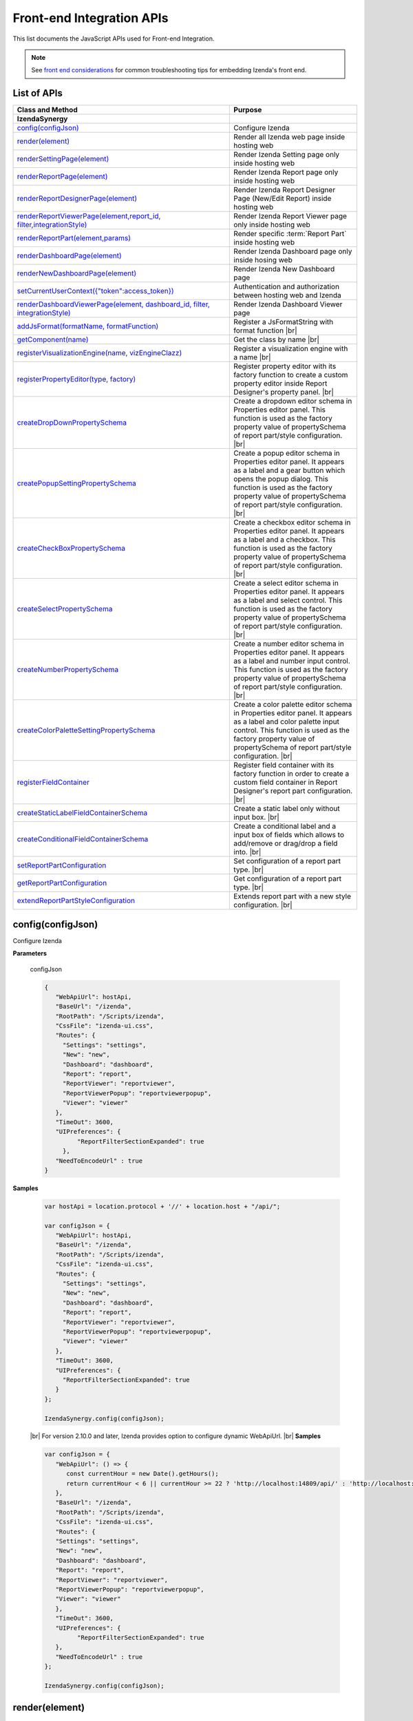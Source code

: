 ==========================
Front-end Integration APIs
==========================

This list documents the JavaScript APIs used for Front-end Integration.

.. note::
      See `front end considerations <https://www.izenda.com/docs/dev/dev_front_end_considerations.html>`_ for common troubleshooting tips for embedding Izenda's front end.

List of APIs
------------

.. list-table::
   :widths: 63 37
   :header-rows: 1

   * - Class and Method
     - Purpose
   * - **IzendaSynergy**
     -
   * - .. container:: lpad2
   
          `config(configJson)`_
     - Configure Izenda
   * - .. container:: lpad2
   
          `render(element)`_
     - Render all Izenda web page inside hosting web
   * - .. container:: lpad2
   
          `renderSettingPage(element)`_
     - Render Izenda Setting page only inside hosting web
   * - .. container:: lpad2
   
          `renderReportPage(element)`_
     - Render Izenda Report page only inside hosting web
   * - .. container:: lpad2
   
          `renderReportDesignerPage(element)`_
     - Render Izenda Report Designer Page (New/Edit Report) inside hosting web
   * - .. container:: lpad2
   
          `renderReportViewerPage(element,report_id, filter,integrationStyle)`_
     - Render Izenda Report Viewer page only inside hosting web
   * - .. container:: lpad2
   
          `renderReportPart(element,params)`_
     - Render specific :term:`Report Part` inside hosting web
   * - .. container:: lpad2
   
          `renderDashboardPage(element)`_
     - Render Izenda Dashboard page only inside hosing web
   * - .. container:: lpad2
   
          `renderNewDashboardPage(element)`_
     - Render Izenda New Dashboard page
   * - .. container:: lpad2
   
          `setCurrentUserContext({"token":access_token})`_
     - Authentication and authorization between hosting web and Izenda
   * - .. container:: lpad2
   
          `renderDashboardViewerPage(element, dashboard_id, filter, integrationStyle)`_
     - Render Izenda Dashboard Viewer page
   * - .. container:: lpad2
   
          `addJsFormat(formatName, formatFunction)`_
     - Register a JsFormatString with format function |br|

       .. versionadded:: 2.6.20
   * - .. container:: lpad2
   
          `getComponent(name)`_
     - Get the class by name |br|

       .. versionadded:: 2.11.0
   * - .. container:: lpad2
   
          `registerVisualizationEngine(name, vizEngineClazz)`_
     - Register a visualization engine with a name |br|

       .. versionadded:: 2.11.0
   * - .. container:: lpad2
   
          `registerPropertyEditor(type, factory)`_
     - Register property editor with its factory function to create a custom property editor inside Report Designer's property panel. |br|

       .. versionadded:: 2.11.0
   * - .. container:: lpad2
   
          `createDropDownPropertySchema`_
     - Create a dropdown editor schema in Properties editor panel. This function is used as the factory property value of propertySchema of report part/style configuration. |br|

       .. versionadded:: 2.11.0
   * - .. container:: lpad2
   
          `createPopupSettingPropertySchema`_
     - Create a popup editor schema in Properties editor panel. It appears as a label and a gear button which opens the popup dialog. This function is used as the factory property value of propertySchema of report part/style configuration. |br|

       .. versionadded:: 2.11.0
   * - .. container:: lpad2
   
          `createCheckBoxPropertySchema`_
     - Create a checkbox editor schema in Properties editor panel. It appears as a label and a checkbox. This function is used as the factory property value of propertySchema of report part/style configuration. |br|

       .. versionadded:: 2.11.0
   * - .. container:: lpad2
   
          `createSelectPropertySchema`_
     - Create a select editor schema in Properties editor panel. It appears as a label and select control. This function is used as the factory property value of propertySchema of report part/style configuration. |br|

       .. versionadded:: 2.11.0
   * - .. container:: lpad2
   
          `createNumberPropertySchema`_
     - Create a number editor schema in Properties editor panel. It appears as a label and number input control. This function is used as the factory property value of propertySchema of report part/style configuration. |br|

       .. versionadded:: 2.11.0
   * - .. container:: lpad2
   
          `createColorPaletteSettingPropertySchema`_
     - Create a color palette editor schema in Properties editor panel. It appears as a label and color palette input control. This function is used as the factory property value of propertySchema of report part/style configuration. |br|

       .. versionadded:: 2.11.0
   * - .. container:: lpad2
   
          `registerFieldContainer`_
     - Register field container with its factory function in order to create a custom field container in Report Designer's report part configuration. |br|

       .. versionadded:: 2.11.0
   * - .. container:: lpad2
   
          `createStaticLabelFieldContainerSchema`_
     - Create a static label only without input box. |br|

       .. versionadded:: 2.11.0
   * - .. container:: lpad2
   
          `createConditionalFieldContainerSchema`_
     - Create a conditional label and a input box of fields which allows to add/remove or drag/drop a field into. |br|

       .. versionadded:: 2.11.0
   * - .. container:: lpad2
   
          `setReportPartConfiguration`_
     - Set configuration of a report part type. |br|

       .. versionadded:: 2.11.0
   * - .. container:: lpad2
   
          `getReportPartConfiguration`_
     - Get configuration of a report part type. |br|

       .. versionadded:: 2.11.0
   * - .. container:: lpad2
   
          `extendReportPartStyleConfiguration`_
     - Extends report part with a new style configuration. |br|

       .. versionadded:: 2.11.0

config(configJson)
----------------------------------------------------------------------------------------------

Configure Izenda


**Parameters**

    configJson

    .. code-block:: javascript

       {
          "WebApiUrl": hostApi,
          "BaseUrl": "/izenda",
          "RootPath": "/Scripts/izenda",
          "CssFile": "izenda-ui.css",
          "Routes": {
            "Settings": "settings",
            "New": "new",
            "Dashboard": "dashboard",
            "Report": "report",
            "ReportViewer": "reportviewer",
            "ReportViewerPopup": "reportviewerpopup",
            "Viewer": "viewer"
          },
          "TimeOut": 3600,
          "UIPreferences": { 
                "ReportFilterSectionExpanded": true 
            },
          "NeedToEncodeUrl" : true
       }

.. versionadded:: 2.0

   |br| The optional ``NeedToEncodeUrl`` parameter (defaults to ``true`` if not specified). |br|
   Set it to ``false`` if host framework expects unencoded urls (such as Angular 2).

**Samples**

    .. code-block:: javascript

       var hostApi = location.protocol + '//' + location.host + "/api/";
       
       var configJson = {
          "WebApiUrl": hostApi,
          "BaseUrl": "/izenda",
          "RootPath": "/Scripts/izenda",
          "CssFile": "izenda-ui.css",
          "Routes": {
            "Settings": "settings",
            "New": "new",
            "Dashboard": "dashboard",
            "Report": "report",
            "ReportViewer": "reportviewer",
            "ReportViewerPopup": "reportviewerpopup",
            "Viewer": "viewer"
          },
          "TimeOut": 3600,
          "UIPreferences": { 
            "ReportFilterSectionExpanded": true 
          }
       };
       
       IzendaSynergy.config(configJson);

.. versionadded:: 2.10.0
.. _Set_WebApiUrl:

   |br| For version 2.10.0 and later, Izenda provides option to configure dynamic WebApiUrl. |br|
   **Samples**

   .. code-block:: javascript

      var configJson = {
         "WebApiUrl": () => {
            const currentHour = new Date().getHours();
            return currentHour < 6 || currentHour >= 22 ? 'http://localhost:14809/api/' : 'http://localhost:65469/api';
         },
         "BaseUrl": "/izenda",
         "RootPath": "/Scripts/izenda",
         "CssFile": "izenda-ui.css",
         "Routes": {
         "Settings": "settings",
         "New": "new",
         "Dashboard": "dashboard",
         "Report": "report",
         "ReportViewer": "reportviewer",
         "ReportViewerPopup": "reportviewerpopup",
         "Viewer": "viewer"
         },
         "TimeOut": 3600,
         "UIPreferences": { 
               "ReportFilterSectionExpanded": true 
         },
         "NeedToEncodeUrl" : true
      };

      IzendaSynergy.config(configJson);



render(element)
----------------------------------------------------------------------------------------------

Render all Izenda web page inside hosting web


**Parameters**

    element

**Samples**

    .. code-block:: javascript

       IzendaSynergy.render(document.getElementById('izenda-root'));

    .. figure:: /_static/images/All_Izenda_Inside.png

       Izenda Inside

renderSettingPage(element)
----------------------------------------------------------------------------------------------

Render Izenda Setting page only inside hosting web


**Parameters**

    element

**Samples**

    .. code-block:: javascript

       IzendaSynergy.renderSettingPage(document.getElementById('izenda-root'));

    .. figure:: /_static/images/Izenda_Settings.png

       Izenda Settings

renderReportPage(element)
----------------------------------------------------------------------------------------------

Render Izenda Report page only inside hosting web


**Parameters**

    element

**Samples**

    .. code-block:: javascript

       IzendaSynergy.renderReportPage(document.getElementById('izenda-root'));

    .. figure:: /_static/images/Izenda_Report_only.png

       Izenda Report only

renderReportDesignerPage(element)
----------------------------------------------------------------------------------------------

Render Izenda Report Designer Page (New/Edit Report) inside hosting web


**Parameters**

    element

**Samples**

    .. code-block:: javascript

       IzendaSynergy.renderReportDesignerPage(document.getElementById('izenda-root'));v

    .. figure:: /_static/images/Izenda_Report_Designer_only.png

       Izenda Report Designer only

renderReportViewerPage(element,report_id, filter,integrationStyle)
----------------------------------------------------------------------------------------------

Render Izenda Report Viewer page only inside hosting web


**Parameters**

        .. list-table::
           :class: apitable
           :widths: 25 75
           :header-rows: 1


           * - Field
             - Description
           * - **element** |br|
               A DOM element to render in
             - Element to render in
           * - **report_id** |br|
               String (GUID)
             - The report Id
           * - **overridingFilterValue** |br|
               A filter object
             - The values for the filters, in this format ``{ p1value: a_value, p2value: another_value, .. }``
           * - **integrationStyle** |br|
                
             - The options for toolbar and filter section, in this format ``{ "hideToolbar": true/false, "hideFilter": true/false }``

**Samples**

    .. code-block:: javascript

       IzendaSynergy.renderReportViewerPage(document.getElementById('izenda-root'), "C2946606-7159-4FB3-82B7-E7D4ED3162A0",{overridingFilterValue: { p1value: "test123" }},{ "hideFilter" : true});

    .. figure:: /_static/images/Izenda_Report_Viewer.png

       Izenda Report Viewer Only

renderReportPart(element,params)
----------------------------------------------------------------------------------------------

Render specific :term:`Report Part` inside hosting web


**Parameters**

        element : a DOM element |br|
        params : an object contains fields below:

        .. list-table::
           :class: apitable
           :widths: 35 40 25
           :header-rows: 1

           * - Field
             - Description
             - Note
           * - **id** |br|
               String (GUID)
             - The report part Id
             - Required
           * - **filter** |br|
               An array of Object with **key** and **value** 
             - Filters on sub report
             - Optional
           * - **crosssfilters** |br|
               An array of Object with **key** and **value** 
             - Cross filtering's filter on report
             - Optional
           * - **overridingFilterValue** |br|
                
             - Override all or specified default fillter values by using **pvalue**
             - Optional
           * - **onPublishDrillInfo** |br|
               A function
             - This function which will be invoked when drilldown
             - Optional
           * - **useQueryParam** |br|
               A boolean
             - A flag to use parameters specified in a query string of a URL
             - Optional, required for exports
           * - **useHash** |br|
               A boolean
             - A flag to use hashing in a URL
             - Optional, required for exports
             
**Samples**

    .. code-block:: javascript

       IzendaSynergy.renderReportPart(document.getElementById('izenda-part1'), {
          "id": "804B35C8-44A4-4535-A484-F27E8ABA410D",
          "filters": [
            {
               "key": "[northwind].[dbo].[Order].[ShipCountry]",
               "value": "Australia"
            }
          ],
          "overridingFilterValue": {
             p1value : 10,
           },
          "crosssfilters": [
            {
               key: "[northwind].[dbo].[Order].[ProductID]",
               value: 23
            }
          ],
          onPublishDrillInfo: function (drillInfo) {
                console.log("drillInfo", drillInfo);
            }
       });

    .. figure:: /_static/images/Render_Specific_report_part.png

       Izenda Specific Report Part
       
    The following example demonstrates the use of useQueryParam and useHash for exports. The sample is derived from our `Sample MVC 5 Application <https://github.com/Izenda7Series/Mvc5StarterKit/blob/9f5133b9eadb713dee85e9cdaed21b1b21e22efd/Mvc5StarterKit/Scripts/izenda.integrate.js#L261>`_

      .. code-block:: javascript

         IzendaSynergy.renderReportPart(document.getElementById('izenda-root'), {
            id: reportPartId,
            useQueryParam: true,
            useHash: false
         });


renderDashboardPage(element)
----------------------------------------------------------------------------------------------

Render Izenda Dashboard page only inside hosing web


**Parameters**

    element

**Samples**

    .. code-block:: javascript

       IzendaSynergy.renderDashboardPage(document.getElementById('izenda-root'));

    .. figure:: /_static/images/Izenda_Dashboard.png

       Izenda Dashboard Only

renderNewDashboardPage(element)
----------------------------------------------------------------------------------------------

Render Izenda New Dashboard page


**Parameters**

    element

**Samples**

    .. code-block:: javascript

       IzendaSynergy.renderNewDashboardPage(document.getElementById('izenda-root'));

    .. figure:: /_static/images/Izenda_New_Dashboard.png

       Izenda Dashboard Designer Only

setCurrentUserContext({"token":access_token})
----------------------------------------------------------------------------------------------

Authentication and authorization between hosting web and Izenda


**Parameters**

    element |br|
    access_token

**Samples**

    .. code-block:: javascript

       var currentUserContext = {
          token: data.token
       };
       
       IzendaSynergy.setCurrentUserContext(currentUserContext);

renderDashboardViewerPage(element, dashboard_id, filter, integrationStyle)
----------------------------------------------------------------------------------------------

Render Izenda Dashboard Viewer page


**Parameters**

   .. list-table::
      :widths: 20 80

      * - **element**
        - The element to render in
      * - **dashboard_id**
        - The id of the dashboard
      * - **filter**
        - The values for the filters, in this format ``{ p1: a_value, p2: another_value, .. }``
      * - **integrationStyle**
        - The options for toolbar and common filter section, in this format ``{ hideDashboardToolbar: true/false, hideCommonFilter: true/false }``

**Samples**

   .. code-block:: javascript

      IzendaSynergy.renderDashboardViewerPage(
         document.getElementById('izenda-root'),
         '9371375f-2fe7-43f1-b83a-e69340f6136d',
         {
            p1: "10366",
            p2: "Barcelona"
         }, {
            hideDashboardToolbar: true,
            hideCommonFilter: false
         });

.. _addJsFormat:

addJsFormat(formatName, formatFunction)
---------------------------------------------

Register a JsFormatString with format function

This function is used in the LoadCustomDataFormat (see more `here <https://www.izenda.com/docs/dev/ref_iadhocextension.html?highlight=iadhocextension#loadcustomdataformat>`_). To register this function, it must be declared in either your izenda.integrate.js (for embedded mode) or the index.html for (standalone mode). See example of both integrated and standalone below:  

.. versionadded:: 2.6.20


**Parameters**

   .. list-table::
      :widths: 20 80

      * - **name**
        - The JsFormatString name that used in :doc:`../ref/models/DataFormat`
      * - **formatFunction**
        - The js format function

**Sample Integrated (izenda.integrate.js)**

   .. code-block:: javascript

      IzendaSynergy.config(configJson);
      // Put the registration of JS format functions below. Please note: the format label is case sensitive.
      IzendaSynergy.addJSFormat("1k", function (value)
         { return "$ " + value/1000 + " k"; }
      );

      
**Sample Standalone (index.html)**

   .. code-block:: html

      <script type="text/javascript" src="/izenda_ui.js?c76cbb3f0591ba2de5a0"></script>
      <script>

         // Ensure this script is placed after Izenda UI library (izenda_ui.js as above)
         (function() {
         
            // Please note: the format label is case sensitive.
            IzendaSynergy.addJsFormat("1k", function (value) {
            return "$ " + value/1000 + " K"
               });
         })();
      </script>
      
getComponent(name)
----------------------------------

Get the class by name. Following is the list of supported classes that can be retrieved via this API:

.. versionadded:: 2.11.0

.. list-table::
   :widths: 45 55
   :header-rows: 1

   * - Class Name
     - Description
   * - VizEngine
     - The base class of Izenda visualization engine
   * - HighchartVizEngine
     - The visualization engine class of Highchart
   * - HighmapVizEngine
     - The visualization engine class of Highmap
   * - ChartOptionsBuilder
     - The base class of chart options builder. Extending ChartOptionsBuilder is to build a custom options builder for custom visualization engine.
   * - HighchartOptionsBuilder
     - The base class of Highchart chart options builder
   * - HighmapOptionsBuilder
     - The base class of Highmap map options builder
   * - ReportPartContent
     - The base class of report part content model
   * - ReportPartChartContent
     - The report part chart content model class
   * - ReportPartGaugeContent
     - The report part gauge content model class
   * - ReportPartMapContent
     - The report part map content model class
   * - AreaChartOptionsBuilder
     - The Area chart options builder class
   * - BarChartOptionsBuilder
     - The Bar chart options builder class
   * - BubbleChartOptionsBuilder
     - The Bubble chart options builder class
   * - ChartHasThresholdOptionBuilder
     - The base class of chart options builder that supports threshold settings
   * - ColumnChartOptionsBuilder
     - The Column chart options builder class
   * - CombinationChartOptionsBuilder
     - The Combination chart options builder class
   * - DefaultChartOptionsBuilder
     - The default chart options builder. All chart options builders inherit from this class. It consists of the common logic to handle a chart options
   * - DonutChartOptionsBuilder
     - The Donut chart options builder class
   * - FunnelChartOptionsBuilder
     - The Funnel chart options builder class
   * - HeatmapChartOptionsBuilder
     - The Heatmap chart options builder class
   * - LineChartOptionsBuilder
     - The Line chart options builder class
   * - PieChartOptionsBuilder
     - The Pie chart options builder class
   * - The Pie chart options builder class
     - The Scatter chart options builder class
   * - SparklineChartOptionsBuilder
     - The Sparkline chart options builder class
   * - TreemapChartOptionsBuilder
     - The Treemap chart options builder class
   * - WaterfallChartOptionsBuilder
     - The Waterfall chart options builder class
   * - LinearGaugeOptionsBuilder
     - The Linear gauge options builder class
   * - SimpleGaugeOptionsBuilder
     - The Simple gauge options builder class
   * - SolidGaugeOptionsBuilder
     - The Solid gauge options builder class
   * - ChartSettingsContainer
     - The ChartSettingsContainer React component. This component is used for building a custom popup content settings with supported configuration and preview panels.
   * - FieldContainer
     - The minimal field container React component. This component is used for building a custom field container with supported common behaviours (add/remove/drag/drop) of fields.

**Parameters**

   * **name**: Name of class

**Samples**

   Get *VizEngine* class

   .. code-block:: javascript

      getComponent('VizEngine');


registerVisualizationEngine(name, vizEngineClazz)
-----------------------------------------------------------

Register a visualization engine with a name

.. versionadded:: 2.11.0

**VISUALIZATION_NAMES**

   Get the built-in visualization name constants

      *  `Highchart`: Name of Highchart visualization engine
      *  `Highmap`: Name of Highmap visualization engine


**Parameters**

   .. list-table::
      :widths: 20 80

      * - **name**
        - The name of visualization engine
      * - **vizEngineClazz**
        - The class or constructor function of visualization engine. This class must inherit from VizEngine class.

**Sample**

   .. code-block:: javascript

      class D3 extends VizEngine {
      draw(chartContainer, chartType, options, onCompleted) {
         //Implement the drawing logic into chartContainer here.
         }
      }

      registerVisualizationEngine('D3', D3);

registerPropertyEditor(type, factory)
-----------------------------------------------

Register property editor with its factory function to create a custom property editor inside Report Designer's property panel.

.. versionadded:: 2.11.0

**Parameters**

   .. list-table::
      :widths: 20 80

      * - **type**
        - Editor type key
      * - **factory**
        - Function to create editor component

**Sample**
   Register a text input property editor

   .. code-block:: javascript

      registerPropertyEditor('text', function(type, props) {
      return {
         component: Input,
         props: {
            className: 'form-control',
            onChange: props.onChange
         }
      };
      });

   Returns *void*

createDropDownPropertySchema
-----------------------------------------------------

Create a dropdown editor schema in Properties editor panel. This function is used as the factory property value of propertySchema of report part/style configuration.

.. versionadded:: 2.11.0

**Parameters**

   **props**: An object with the following properties.

   .. list-table::
      :widths: 20 80

      * - **props.title**
        - The title of label
      * - **props.info**
        - The information tooltip of dropdown editor
      * - **props.value**
        - The value of selected item of dropdown editor
      * - **props.props**
        - The component properties
      * - **props.isHidden**
        - Hide the editor or not. |br| 
          (It is optional with the default value is *false*)

**Sample**

   An example of how using the function to create a dropdown list field schema in report part property schema

   .. code-block:: javascript

      {
         factory: createDropDownSchema,
         title: 'Example Dropdown',
         value: 'getChartType',
         props: {
            defaultValue: 'value1',
            options: ['value1', 'value2']
         }
      }

createPopupSettingPropertySchema
---------------------------------------

Create a popup editor schema in Properties editor panel. It appears as a label and a gear button which opens the popup dialog. This function is used as the factory property value of propertySchema of report part/style configuration. |br|

.. versionadded:: 2.11.0

**Parameters**

   **props**: An object with the following properties.

   .. list-table::
      :widths: 20 80

      * - **props.title**
        - The title of label
      * - **props.info**
        - The information tooltip of editor
      * - **props.value**
        - The value of selected item of editor
      * - **props.props**
        - The component computational properties
      * - **props.staticProps**
        - The component's static properties
      * - **props.isHidden**
        - Hide the editor or not. |br| 
          (It is optional with the default value is *false*)

**Sample**

   .. code-block:: javascript

      {
         factory: createPopupSettingSchema,
         title: 'Border',
         value: 'getBorder',
         props: {
            reportPartType: REPORT_PART_TYPE.Chart,
            title: 'Border Settings',
            // The Border settings dialog uses chart properties to render the preview
            allChartProps: 'getAllChartProps',
            // Getter function or property to determine whether the setting exists
            hadSetting: 'hadSettingBorder',
            // Function to reset the setting value
            fnResetDefaultValue: 'fnResetBorderDefaultValue',
            // Getter function to retrieve value
            loadValue: 'getBorder'
         },
         staticProps: {
            popupTitle: 'Border Settings',
            popupContent: ChartBorderSettings
         }
      }

createCheckBoxPropertySchema
-------------------------------------

Create a checkbox editor schema in Properties editor panel. It appears as a label and a checkbox. This function is used as the factory property value of propertySchema of report part/style configuration. |br|

.. versionadded:: 2.11.0

**Parameters**

   **props**: An object with the following properties.

   .. list-table::
      :widths: 20 80

      * - **props.title**
        - The title of label
      * - **props.info**
        - The information tooltip of editor
      * - **props.value**
        - The value of selected item of editor
      * - **props.isHidden**
        - Hide the editor or not. |br| 
          (It is optional with the default value is *false*)

**Sample**

   .. code-block:: javascript

      izSeparator: {
         factory: createCheckBoxSchema,
         title: 'Use Separator',
         // 'getValueByKey' is a default getter function of Chart that allows to get the value of a property of chart properties by its field name, ie. izSeparator
         value: 'getValueByKey'
      }

createSelectPropertySchema
------------------------------------

Create a select editor schema in Properties editor panel. It appears as a label and select control. This function is used as the factory property value of propertySchema of report part/style configuration. |br|

.. versionadded:: 2.11.0

**Parameters**

   **props**: An object with the following properties.

   .. list-table::
      :widths: 20 80

      * - **props.title**
        - The title of label
      * - **props.info**
        - The information tooltip of editor
      * - **props.value**
        - The value of selected item of editor
      * - **props.props**
        - The component computational properties
      * - **props.staticProps**
        - The component's static properties
      * - **props.isHidden**
        - Hide the editor or not. |br| 
          (It is optional with the default value is *false*)

**Sample**

   Create a selection list of state with default blank option is All

   .. code-block:: javascript

      {
         factory: createSelectSchema,
         title: 'State',
         value: 'getValueByKey',
         props: {
            options: 'getStateByCountry'
         },
         staticProps: {
            blankOption: true,
            blankOptionText: 'All'
         }
      }

createNumberPropertySchema
--------------------------------------------------
Create a number editor schema in Properties editor panel. It appears as a label and number input control. This function is used as the factory property value of propertySchema of report part/style configuration. |br|

.. versionadded:: 2.11.0

**Parameters**

   **props**: An object with the following properties.

   .. list-table::
      :widths: 20 80

      * - **props.title**
        - The title of label
      * - **props.info**
        - The information tooltip editor
      * - **props.value**
        - The value of selected item editor
      * - **props.props**
        - The component properties
      * - **props.isHidden**
        - Hide the editor or not. |br| 
          (It is optional with the default value is *false*)

**Sample**

   .. code-block:: javascript

      {
         factory: createNumberSchema,
         title: 'Item Per Row',
         value: 'getValueByKey',
         props: {
            min: 1,
            max: 20,
            isDecimal: false
         }
      }

createColorPaletteSettingPropertySchema
-----------------------------------------------------

Create a color palette editor schema in Properties editor panel. It appears as a label and color palette input control. This function is used as the factory property value of propertySchema of report part/style configuration. |br|

.. versionadded:: 2.11.0

**Parameters**

   **props**: An object with the following properties.

   .. list-table::
      :widths: 20 80

      * - **props.title**
        - The title of label
      * - **props.info**
        - The information tooltip editor
      * - **props.value**
        - The value of selected item editor
      * - **props.props**
        - The component properties
      * - **props.isHidden**
        - Hide the editor or not. |br| 
          (It is optional with the default value is *false*)

**Sample**

   .. code-block:: javascript

      {
         factory: createColorPaletteSettingSchema,
         title: 'Color Theme',
         value: 'getColorTheme',
         props: {
            selectionPopupTitle:'Select Color Theme',
            defaultColorThemeLabel:'No Theme',
            displaySettingStatus: true,
            needMaskDefault: false,
            defaultColorPalette: null,
            hiddenByState: true
         }
      }

registerFieldContainer
-----------------------------------------------------
Register field container with its factory function in order to create a custom field container in Report Designer's report part configuration. Most of the time, using createFieldContainerSchema function to create labeled box of fields fits in the same way with current Values, Labels... field containers.|br|

.. versionadded:: 2.11.0

**Parameters**

   .. list-table::
      :widths: 20 80

      * - **type**
        - Field container type, i.e. chart_label, grid_rows...
      * - **factory**
        - Function to create field container

**Sample**

   Create an custom metric fields container using *CustomMetricReactComponent*

   .. code-block:: javascript

      // Note that it requires to create a React component to render the custom metric GUI
      registerFieldContainer('custom_metric', function(type, containerProps) {
         return {
            key: type,
            component: CustomMetricReactComponent,
            props: containerProps
         };
      });

   Returns *void*

createStaticLabelFieldContainerSchema
-------------------------------------------------------

Create a static label only without input box. |br|

.. versionadded:: 2.11.0

**Parameters**

   .. list-table::
      :widths: 20 80

      * - **type**
        - Field container type, i.e. chart_label, grid_rows...
      * - **label**
        - The label text value or a function return a text

**Sample**

   .. code-block:: javascript

      createStaticLabelSchema('LabelPoint', function() {
      return localizer.getText('LABEL_POINT_OPTIONS');
      })

createConditionalFieldContainerSchema
-------------------------------------------------------------

Create a conditional label and a input box of fields which allows to add/remove or drag/drop a field into. |br|

.. versionadded:: 2.11.0

**Parameters**

   .. list-table::
      :widths: 20 80

      * - **predicateFn**
        - A predicate to determine whether render the container or not. It receives report part detail object as a parameter.
      * - **containerKey**
        - The key of the container
      * - **label**
        - The label text value or a function return a text
      * - **dataKey**
        - Data key to access container information of report part content's property
      * - **height**
        - Pixel height of container. Leave it null or undefined to use default height
      * - **maximumField**
        - Maximum number of fields in the container. Leave it null or undefined to unlimit the number of fields
      * - **isHorizontal**
        - Whether horizontal alignment between label and input box or not |br|
          (It is optional with the default value is false)

**Sample**

   Create an example container with dataKey is exampleContainer, having default height and 1 field maximum

   .. code-block:: javascript

      createConditionalContainerSchema(
         function(reportPartDetail) {
            return true;
         },
         'exampleContainer',
         function() {
            return localizer.getText('ExampleContainer');
         },
         'exampleContainer',
         null,
         1,
         true
      );

setReportPartConfiguration
----------------------------------------------

Set configuration of a report part type.  It is typically using for customizing the existing report part type (i.e. Chart, Gauge or Map). Instead of setting a new configuration, it recommends getting the current configuration via :doc: `getReportPartConfiguration`, change appropreate property, then set it back using this function. By changing this configuration, it would impact to all report part styles of the particular report part type. For example, adding a new field container schema to the Chart configuration will result the new field container appears in all chart type configuration designer.|br|

.. versionadded:: 2.11.0

**Parameters**

   .. list-table::
      :widths: 20 80

      * - **reportPartType**
        - Report part type
      * - **configuration**
        - A report part type configuration object with the following properties:

            *  **configuration.visualEngine** |br|
               The name of default visualization engine. It will be used as default visualization engine if the report part style configuration doesn't specify explicitly
            *  **configuration.optionsBuilder** |br|
               The options builder class or constructor function to build visualization options
            *  **configuration.model** |br|
               The report part content model class or constructor function. This class/constructor is used to construct ReportPartContent object
            *  **configuration.fieldContainerSchema** |br|
               An array of field container schema
            *  **configuration.propertyWidgets** |br|
               An array of custom React components to create property editor.It would be useful in case of using a custom React component directly in the propertySchema property, instead of using registerPropertyEditor to register a custom property editor by type.
            *  **configuration.propertySchema** |br|
               The object contains defined schema of property editor of report part in designer
            *  **configuration.propertyMappingProps** |br|
               The function to create the mapping properties object
            *  **configuration.propertyMappingSource** |br|
               The function to create the mapping source object
            *  **configuration.propertyValueChange** |br|
               The function to create value change handler
            *  **configuration.optionsMapping** |br|
               Mapping to visualization options. This settings is optional as you can write code in options builder to populate visualization object

**Sample**

   .. code-block:: javascript

      setReportPartConfiguration(REPORT_PART_TYPES.Chart, {
      visualEngine: 'Highchart',
      // The builder class to build chart visualization options
      optionsBuilder: CustomHighchartOptionBuilder,
      // Report part content model class
      model: CustomReportPartChartContent,
      // Default field container schema
      fieldContainerSchema: null,
      // Array of custom React component to create property editor.
      // It would be useful in case of using a custom React component directly in the propertySchema property, instead of
      // using registerPropertyEditor to register a custom property editor by type.
      propertyWidgets: [],
      // The object contains defined schema of property editor of report part in designer
      propertySchema: {
         schemaKey: 'Example',
         groups: {
            example_group_name: {
            title: 'Example Group',
            fields: {
               example_field_name: {
                  factory: createDropDownSchema,
                  title: 'Title of example_field_name',
                  value: '<any property name or getter function of propertyMappingProps, propertyMappingSource object>',
                  props: {
                  defaultValue: 'value1',
                  options: ['value1', 'value2']
                  }
               }
            }
            }
         }
      },
      // The function to create the mapping properties
      propertyMappingProps: function(reportPartDetails, fieldStore) {
         return {
            otherProperty: 'Value1'
         };
      },
      // The function to create the mapping source
      propertyMappingSource: function(reportPartDetails, fieldStore) {
         return {
            example_field_name: 'Value1'
         };
      },
      // The function to create an value changed handler
      propertyValueChange: function(reportPartDetails, fieldStore) {
         return function(schemaData, changedKey, changedKeyPath, changedValue, changedOthersInfo, derivedChange) {
            // It must return a Promise with chartProperties object.
            return Promise.resolve({ needToUpdate: false, chartProperties: reportPartProperties });
         };
      },
      // Mapping to visualization options.
      // This settings is optional as you can write code in options builder to populate visualization object
      optionsMapping: null
      });

getReportPartConfiguration
----------------------------------------------

Get configuration of a report part type.|br|

.. versionadded:: 2.11.0

**Parameters**

   *   **reportPartType**: Report part type

**Sample**

   Gets the report part configuration object of Chart

   .. code-block:: javascript

      getReportPartConfiguration(REPORT_PART_TYPES.Chart);

   Returns [Object][14]

extendReportPartStyleConfiguration
------------------------------------------

Extends report part with a new style configuration. |br|

.. versionadded:: 2.11.0

**Parameters**

   .. list-table::
      :widths: 20 80

      * - **reportPartType**
        - Report part type
      * - **reportPartStyle**
        - The new report part style
      * - **baseStyle**
        - A chart type that new chart derives on
      * - **configuration**
        - The new chart type configuration with the following properties

            *  **configuration.visualEngine** |br|
               The name of visualization engine.x |br| 
               This settings is optional.The default visualization engine which is defined in report part configuration.
            *  **configuration.visualType** |br|
               Visual type to identify which visualization type to be rendered. For example, it would be "type" property of Highchart options.
            *  **configuration.visualLabel** |br|
               The label text of this report part style showing in the chart type dropdown of report designer.
            *  **configuration.optionsBuilder** |br|
               The options builder class or constructor function to build visualization options.
            *  **configuration.fieldContainerSchema** |br|
               An array of field container schema. |br| 
               *This settings is optional.*
            *  **configuration.propertyWidgets** |br|
               An array of custom React components to create property editor. |br|
               It would be useful in case of using a custom React component directly in the propertySchema property, instead of using `registerPropertyEditor(type, factory)`_ to register a custom property editor by type.
            *  **configuration.propertySchema** |br|
               The object contains defined schema of property editor of report part in designer
            *  **configuration.propertyMappingProps** |br|
               The function to create the mapping properties object
            *  **configuration.propertyMappingSource** |br|
               The function to create the mapping source object
            *  **configuration.propertyValueChange** |br|
               The function to create value change handler
            *  **configuration.optionsMapping** |br|
               Mapping to visualization options. |br| 
               This settings is optional.
**Sample**

   Extend Chart with an additional 3D Column chart type

   .. code-block:: javascript

      extendReportPartStyleConfiguration(REPORT_PART_TYPES.Chart, '3DColumn', CHART_STYLES.Column, {
      visualType: 'column',
      visualLabel: '3D Column',
      propertySchema: {
         groups: {
            chart: {
            fields: {
               '3d': {
                  factory: createCheckBoxSchema,
                  title: 'Enable 3D',
                  value: 'getValueByKey',
                  props: {
                  title: 'Enable 3D'
                  }
               }
            }
            }
         }
      },
      propertyValueChange: (reportPartDetails, fieldStore) => (
         chartProperties,
         schemaData,
         changedKey,
         changedKeyPath,
         changedValue,
         changedOthersInfo
      ) => {
         const threeDOptions = schemaData.chart['3d'];
         chartProperties.optionByType['3d'] = threeDOptions ? threeDOptions.value : false;
      },
      optionsBuilder: ThreeDColumnChartOptionsBuilder,
      optionsMapping: {
         optionsByType: {
            '3d': { propKey: 'chart.options3d.enabled', defaultValue: true }
         }
      }
      });

**Tags**

Embed, Embedding, Fully Embeddable. 
